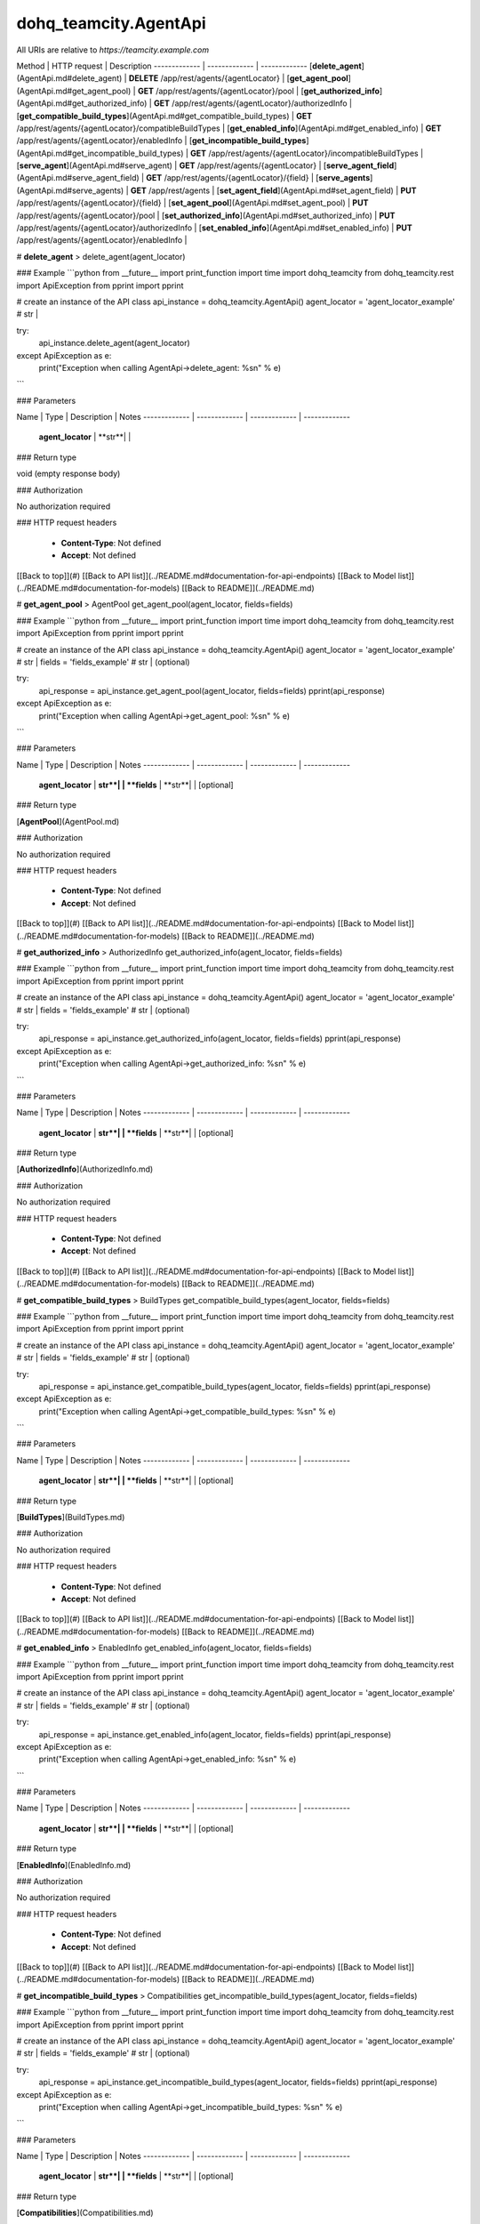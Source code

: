 #################
dohq_teamcity.AgentApi
#################


All URIs are relative to *https://teamcity.example.com*

Method | HTTP request | Description
------------- | ------------- | -------------
[**delete_agent**](AgentApi.md#delete_agent) | **DELETE** /app/rest/agents/{agentLocator} | 
[**get_agent_pool**](AgentApi.md#get_agent_pool) | **GET** /app/rest/agents/{agentLocator}/pool | 
[**get_authorized_info**](AgentApi.md#get_authorized_info) | **GET** /app/rest/agents/{agentLocator}/authorizedInfo | 
[**get_compatible_build_types**](AgentApi.md#get_compatible_build_types) | **GET** /app/rest/agents/{agentLocator}/compatibleBuildTypes | 
[**get_enabled_info**](AgentApi.md#get_enabled_info) | **GET** /app/rest/agents/{agentLocator}/enabledInfo | 
[**get_incompatible_build_types**](AgentApi.md#get_incompatible_build_types) | **GET** /app/rest/agents/{agentLocator}/incompatibleBuildTypes | 
[**serve_agent**](AgentApi.md#serve_agent) | **GET** /app/rest/agents/{agentLocator} | 
[**serve_agent_field**](AgentApi.md#serve_agent_field) | **GET** /app/rest/agents/{agentLocator}/{field} | 
[**serve_agents**](AgentApi.md#serve_agents) | **GET** /app/rest/agents | 
[**set_agent_field**](AgentApi.md#set_agent_field) | **PUT** /app/rest/agents/{agentLocator}/{field} | 
[**set_agent_pool**](AgentApi.md#set_agent_pool) | **PUT** /app/rest/agents/{agentLocator}/pool | 
[**set_authorized_info**](AgentApi.md#set_authorized_info) | **PUT** /app/rest/agents/{agentLocator}/authorizedInfo | 
[**set_enabled_info**](AgentApi.md#set_enabled_info) | **PUT** /app/rest/agents/{agentLocator}/enabledInfo | 


# **delete_agent**
> delete_agent(agent_locator)



### Example
```python
from __future__ import print_function
import time
import dohq_teamcity
from dohq_teamcity.rest import ApiException
from pprint import pprint

# create an instance of the API class
api_instance = dohq_teamcity.AgentApi()
agent_locator = 'agent_locator_example' # str | 

try:
    api_instance.delete_agent(agent_locator)
except ApiException as e:
    print("Exception when calling AgentApi->delete_agent: %s\n" % e)
```

### Parameters

Name | Type | Description  | Notes
------------- | ------------- | ------------- | -------------
 **agent_locator** | **str**|  | 

### Return type

void (empty response body)

### Authorization

No authorization required

### HTTP request headers

 - **Content-Type**: Not defined
 - **Accept**: Not defined

[[Back to top]](#) [[Back to API list]](../README.md#documentation-for-api-endpoints) [[Back to Model list]](../README.md#documentation-for-models) [[Back to README]](../README.md)

# **get_agent_pool**
> AgentPool get_agent_pool(agent_locator, fields=fields)



### Example
```python
from __future__ import print_function
import time
import dohq_teamcity
from dohq_teamcity.rest import ApiException
from pprint import pprint

# create an instance of the API class
api_instance = dohq_teamcity.AgentApi()
agent_locator = 'agent_locator_example' # str | 
fields = 'fields_example' # str |  (optional)

try:
    api_response = api_instance.get_agent_pool(agent_locator, fields=fields)
    pprint(api_response)
except ApiException as e:
    print("Exception when calling AgentApi->get_agent_pool: %s\n" % e)
```

### Parameters

Name | Type | Description  | Notes
------------- | ------------- | ------------- | -------------
 **agent_locator** | **str**|  | 
 **fields** | **str**|  | [optional] 

### Return type

[**AgentPool**](AgentPool.md)

### Authorization

No authorization required

### HTTP request headers

 - **Content-Type**: Not defined
 - **Accept**: Not defined

[[Back to top]](#) [[Back to API list]](../README.md#documentation-for-api-endpoints) [[Back to Model list]](../README.md#documentation-for-models) [[Back to README]](../README.md)

# **get_authorized_info**
> AuthorizedInfo get_authorized_info(agent_locator, fields=fields)



### Example
```python
from __future__ import print_function
import time
import dohq_teamcity
from dohq_teamcity.rest import ApiException
from pprint import pprint

# create an instance of the API class
api_instance = dohq_teamcity.AgentApi()
agent_locator = 'agent_locator_example' # str | 
fields = 'fields_example' # str |  (optional)

try:
    api_response = api_instance.get_authorized_info(agent_locator, fields=fields)
    pprint(api_response)
except ApiException as e:
    print("Exception when calling AgentApi->get_authorized_info: %s\n" % e)
```

### Parameters

Name | Type | Description  | Notes
------------- | ------------- | ------------- | -------------
 **agent_locator** | **str**|  | 
 **fields** | **str**|  | [optional] 

### Return type

[**AuthorizedInfo**](AuthorizedInfo.md)

### Authorization

No authorization required

### HTTP request headers

 - **Content-Type**: Not defined
 - **Accept**: Not defined

[[Back to top]](#) [[Back to API list]](../README.md#documentation-for-api-endpoints) [[Back to Model list]](../README.md#documentation-for-models) [[Back to README]](../README.md)

# **get_compatible_build_types**
> BuildTypes get_compatible_build_types(agent_locator, fields=fields)



### Example
```python
from __future__ import print_function
import time
import dohq_teamcity
from dohq_teamcity.rest import ApiException
from pprint import pprint

# create an instance of the API class
api_instance = dohq_teamcity.AgentApi()
agent_locator = 'agent_locator_example' # str | 
fields = 'fields_example' # str |  (optional)

try:
    api_response = api_instance.get_compatible_build_types(agent_locator, fields=fields)
    pprint(api_response)
except ApiException as e:
    print("Exception when calling AgentApi->get_compatible_build_types: %s\n" % e)
```

### Parameters

Name | Type | Description  | Notes
------------- | ------------- | ------------- | -------------
 **agent_locator** | **str**|  | 
 **fields** | **str**|  | [optional] 

### Return type

[**BuildTypes**](BuildTypes.md)

### Authorization

No authorization required

### HTTP request headers

 - **Content-Type**: Not defined
 - **Accept**: Not defined

[[Back to top]](#) [[Back to API list]](../README.md#documentation-for-api-endpoints) [[Back to Model list]](../README.md#documentation-for-models) [[Back to README]](../README.md)

# **get_enabled_info**
> EnabledInfo get_enabled_info(agent_locator, fields=fields)



### Example
```python
from __future__ import print_function
import time
import dohq_teamcity
from dohq_teamcity.rest import ApiException
from pprint import pprint

# create an instance of the API class
api_instance = dohq_teamcity.AgentApi()
agent_locator = 'agent_locator_example' # str | 
fields = 'fields_example' # str |  (optional)

try:
    api_response = api_instance.get_enabled_info(agent_locator, fields=fields)
    pprint(api_response)
except ApiException as e:
    print("Exception when calling AgentApi->get_enabled_info: %s\n" % e)
```

### Parameters

Name | Type | Description  | Notes
------------- | ------------- | ------------- | -------------
 **agent_locator** | **str**|  | 
 **fields** | **str**|  | [optional] 

### Return type

[**EnabledInfo**](EnabledInfo.md)

### Authorization

No authorization required

### HTTP request headers

 - **Content-Type**: Not defined
 - **Accept**: Not defined

[[Back to top]](#) [[Back to API list]](../README.md#documentation-for-api-endpoints) [[Back to Model list]](../README.md#documentation-for-models) [[Back to README]](../README.md)

# **get_incompatible_build_types**
> Compatibilities get_incompatible_build_types(agent_locator, fields=fields)



### Example
```python
from __future__ import print_function
import time
import dohq_teamcity
from dohq_teamcity.rest import ApiException
from pprint import pprint

# create an instance of the API class
api_instance = dohq_teamcity.AgentApi()
agent_locator = 'agent_locator_example' # str | 
fields = 'fields_example' # str |  (optional)

try:
    api_response = api_instance.get_incompatible_build_types(agent_locator, fields=fields)
    pprint(api_response)
except ApiException as e:
    print("Exception when calling AgentApi->get_incompatible_build_types: %s\n" % e)
```

### Parameters

Name | Type | Description  | Notes
------------- | ------------- | ------------- | -------------
 **agent_locator** | **str**|  | 
 **fields** | **str**|  | [optional] 

### Return type

[**Compatibilities**](Compatibilities.md)

### Authorization

No authorization required

### HTTP request headers

 - **Content-Type**: Not defined
 - **Accept**: Not defined

[[Back to top]](#) [[Back to API list]](../README.md#documentation-for-api-endpoints) [[Back to Model list]](../README.md#documentation-for-models) [[Back to README]](../README.md)

# **serve_agent**
> Agent serve_agent(agent_locator, fields=fields)



### Example
```python
from __future__ import print_function
import time
import dohq_teamcity
from dohq_teamcity.rest import ApiException
from pprint import pprint

# create an instance of the API class
api_instance = dohq_teamcity.AgentApi()
agent_locator = 'agent_locator_example' # str | 
fields = 'fields_example' # str |  (optional)

try:
    api_response = api_instance.serve_agent(agent_locator, fields=fields)
    pprint(api_response)
except ApiException as e:
    print("Exception when calling AgentApi->serve_agent: %s\n" % e)
```

### Parameters

Name | Type | Description  | Notes
------------- | ------------- | ------------- | -------------
 **agent_locator** | **str**|  | 
 **fields** | **str**|  | [optional] 

### Return type

[**Agent**](Agent.md)

### Authorization

No authorization required

### HTTP request headers

 - **Content-Type**: Not defined
 - **Accept**: Not defined

[[Back to top]](#) [[Back to API list]](../README.md#documentation-for-api-endpoints) [[Back to Model list]](../README.md#documentation-for-models) [[Back to README]](../README.md)

# **serve_agent_field**
> str serve_agent_field(agent_locator, field)



### Example
```python
from __future__ import print_function
import time
import dohq_teamcity
from dohq_teamcity.rest import ApiException
from pprint import pprint

# create an instance of the API class
api_instance = dohq_teamcity.AgentApi()
agent_locator = 'agent_locator_example' # str | 
field = 'field_example' # str | 

try:
    api_response = api_instance.serve_agent_field(agent_locator, field)
    pprint(api_response)
except ApiException as e:
    print("Exception when calling AgentApi->serve_agent_field: %s\n" % e)
```

### Parameters

Name | Type | Description  | Notes
------------- | ------------- | ------------- | -------------
 **agent_locator** | **str**|  | 
 **field** | **str**|  | 

### Return type

**str**

### Authorization

No authorization required

### HTTP request headers

 - **Content-Type**: Not defined
 - **Accept**: Not defined

[[Back to top]](#) [[Back to API list]](../README.md#documentation-for-api-endpoints) [[Back to Model list]](../README.md#documentation-for-models) [[Back to README]](../README.md)

# **serve_agents**
> Agents serve_agents(include_disconnected=include_disconnected, include_unauthorized=include_unauthorized, locator=locator, fields=fields)



### Example
```python
from __future__ import print_function
import time
import dohq_teamcity
from dohq_teamcity.rest import ApiException
from pprint import pprint

# create an instance of the API class
api_instance = dohq_teamcity.AgentApi()
include_disconnected = true # bool |  (optional)
include_unauthorized = true # bool |  (optional)
locator = 'locator_example' # str |  (optional)
fields = 'fields_example' # str |  (optional)

try:
    api_response = api_instance.serve_agents(include_disconnected=include_disconnected, include_unauthorized=include_unauthorized, locator=locator, fields=fields)
    pprint(api_response)
except ApiException as e:
    print("Exception when calling AgentApi->serve_agents: %s\n" % e)
```

### Parameters

Name | Type | Description  | Notes
------------- | ------------- | ------------- | -------------
 **include_disconnected** | **bool**|  | [optional] 
 **include_unauthorized** | **bool**|  | [optional] 
 **locator** | **str**|  | [optional] 
 **fields** | **str**|  | [optional] 

### Return type

[**Agents**](Agents.md)

### Authorization

No authorization required

### HTTP request headers

 - **Content-Type**: Not defined
 - **Accept**: Not defined

[[Back to top]](#) [[Back to API list]](../README.md#documentation-for-api-endpoints) [[Back to Model list]](../README.md#documentation-for-models) [[Back to README]](../README.md)

# **set_agent_field**
> str set_agent_field(agent_locator, field, body=body)



### Example
```python
from __future__ import print_function
import time
import dohq_teamcity
from dohq_teamcity.rest import ApiException
from pprint import pprint

# create an instance of the API class
api_instance = dohq_teamcity.AgentApi()
agent_locator = 'agent_locator_example' # str | 
field = 'field_example' # str | 
body = 'body_example' # str |  (optional)

try:
    api_response = api_instance.set_agent_field(agent_locator, field, body=body)
    pprint(api_response)
except ApiException as e:
    print("Exception when calling AgentApi->set_agent_field: %s\n" % e)
```

### Parameters

Name | Type | Description  | Notes
------------- | ------------- | ------------- | -------------
 **agent_locator** | **str**|  | 
 **field** | **str**|  | 
 **body** | **str**|  | [optional] 

### Return type

**str**

### Authorization

No authorization required

### HTTP request headers

 - **Content-Type**: Not defined
 - **Accept**: Not defined

[[Back to top]](#) [[Back to API list]](../README.md#documentation-for-api-endpoints) [[Back to Model list]](../README.md#documentation-for-models) [[Back to README]](../README.md)

# **set_agent_pool**
> AgentPool set_agent_pool(agent_locator, body=body, fields=fields)



### Example
```python
from __future__ import print_function
import time
import dohq_teamcity
from dohq_teamcity.rest import ApiException
from pprint import pprint

# create an instance of the API class
api_instance = dohq_teamcity.AgentApi()
agent_locator = 'agent_locator_example' # str | 
body = dohq_teamcity.AgentPool() # AgentPool |  (optional)
fields = 'fields_example' # str |  (optional)

try:
    api_response = api_instance.set_agent_pool(agent_locator, body=body, fields=fields)
    pprint(api_response)
except ApiException as e:
    print("Exception when calling AgentApi->set_agent_pool: %s\n" % e)
```

### Parameters

Name | Type | Description  | Notes
------------- | ------------- | ------------- | -------------
 **agent_locator** | **str**|  | 
 **body** | [**AgentPool**](AgentPool.md)|  | [optional] 
 **fields** | **str**|  | [optional] 

### Return type

[**AgentPool**](AgentPool.md)

### Authorization

No authorization required

### HTTP request headers

 - **Content-Type**: Not defined
 - **Accept**: Not defined

[[Back to top]](#) [[Back to API list]](../README.md#documentation-for-api-endpoints) [[Back to Model list]](../README.md#documentation-for-models) [[Back to README]](../README.md)

# **set_authorized_info**
> AuthorizedInfo set_authorized_info(agent_locator, body=body, fields=fields)



### Example
```python
from __future__ import print_function
import time
import dohq_teamcity
from dohq_teamcity.rest import ApiException
from pprint import pprint

# create an instance of the API class
api_instance = dohq_teamcity.AgentApi()
agent_locator = 'agent_locator_example' # str | 
body = dohq_teamcity.AuthorizedInfo() # AuthorizedInfo |  (optional)
fields = 'fields_example' # str |  (optional)

try:
    api_response = api_instance.set_authorized_info(agent_locator, body=body, fields=fields)
    pprint(api_response)
except ApiException as e:
    print("Exception when calling AgentApi->set_authorized_info: %s\n" % e)
```

### Parameters

Name | Type | Description  | Notes
------------- | ------------- | ------------- | -------------
 **agent_locator** | **str**|  | 
 **body** | [**AuthorizedInfo**](AuthorizedInfo.md)|  | [optional] 
 **fields** | **str**|  | [optional] 

### Return type

[**AuthorizedInfo**](AuthorizedInfo.md)

### Authorization

No authorization required

### HTTP request headers

 - **Content-Type**: Not defined
 - **Accept**: Not defined

[[Back to top]](#) [[Back to API list]](../README.md#documentation-for-api-endpoints) [[Back to Model list]](../README.md#documentation-for-models) [[Back to README]](../README.md)

# **set_enabled_info**
> EnabledInfo set_enabled_info(agent_locator, body=body, fields=fields)



### Example
```python
from __future__ import print_function
import time
import dohq_teamcity
from dohq_teamcity.rest import ApiException
from pprint import pprint

# create an instance of the API class
api_instance = dohq_teamcity.AgentApi()
agent_locator = 'agent_locator_example' # str | 
body = dohq_teamcity.EnabledInfo() # EnabledInfo |  (optional)
fields = 'fields_example' # str |  (optional)

try:
    api_response = api_instance.set_enabled_info(agent_locator, body=body, fields=fields)
    pprint(api_response)
except ApiException as e:
    print("Exception when calling AgentApi->set_enabled_info: %s\n" % e)
```

### Parameters

Name | Type | Description  | Notes
------------- | ------------- | ------------- | -------------
 **agent_locator** | **str**|  | 
 **body** | [**EnabledInfo**](EnabledInfo.md)|  | [optional] 
 **fields** | **str**|  | [optional] 

### Return type

[**EnabledInfo**](EnabledInfo.md)

### Authorization

No authorization required

### HTTP request headers

 - **Content-Type**: Not defined
 - **Accept**: Not defined

[[Back to top]](#) [[Back to API list]](../README.md#documentation-for-api-endpoints) [[Back to Model list]](../README.md#documentation-for-models) [[Back to README]](../README.md)

